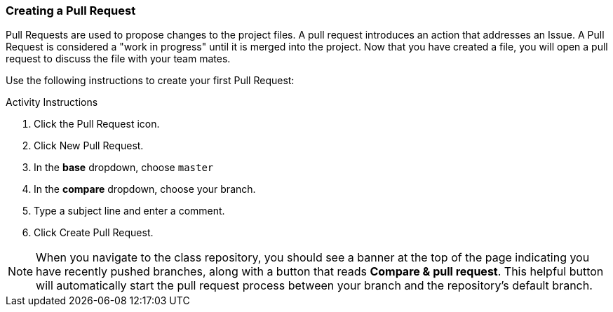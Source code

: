 [[_pull_request]]
### Creating a Pull Request

Pull Requests are used to propose changes to the project files. A pull request introduces an action that addresses an Issue. A Pull Request is considered a "work in progress" until it is merged into the project. Now that you have created a file, you will open a pull request to discuss the file with your team mates.

Use the following instructions to create your first Pull Request:

.Activity Instructions
. Click the Pull Request icon.
. Click New Pull Request.
. In the *base* dropdown, choose `master`
. In the *compare* dropdown, choose your branch.
. Type a subject line and enter a comment.
. Click Create Pull Request.

[NOTE]
====
When you navigate to the class repository, you should see a banner at the top of the page indicating you have recently pushed branches, along with a button that reads *Compare & pull request*. This helpful button will automatically start the pull request process between your branch and the repository's default branch.
====
